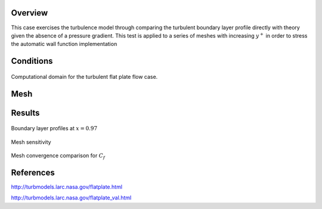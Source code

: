 Overview
^^^^^^^^

This case exercises the turbulence model through comparing the turbulent boundary layer profile 
directly with theory given the absence of a pressure gradient. This test is applied to a series 
of meshes with increasing :math:`y^{+}` in order to stress the automatic wall function implementation

Conditions
^^^^^^^^^^

.. figure:: images/plateBCpic.jpg
	:width: 75%
	:align: center
	:alt: alternate text
	:figclass: align-center

	Computational domain for the turbulent flat plate flow case.

Mesh
^^^^

Results
^^^^^^^

.. figure:: images/flat_plate_bl_profile.png
	:width: 90%
	:align: center
	:alt: alternate text
	:figclass: align-center

	Boundary layer profiles at :math:`x=0.97`

Mesh sensitivity

.. figure:: images/flat_plate_mesh_conv_profile.png
	:width: 75%
	:align: center
	:alt: alternate text
	:figclass: align-center

	Mesh convergence comparison for :math:`C_f`


References
^^^^^^^^^^

`<http://turbmodels.larc.nasa.gov/flatplate.html>`_

`<http://turbmodels.larc.nasa.gov/flatplate_val.html>`_
